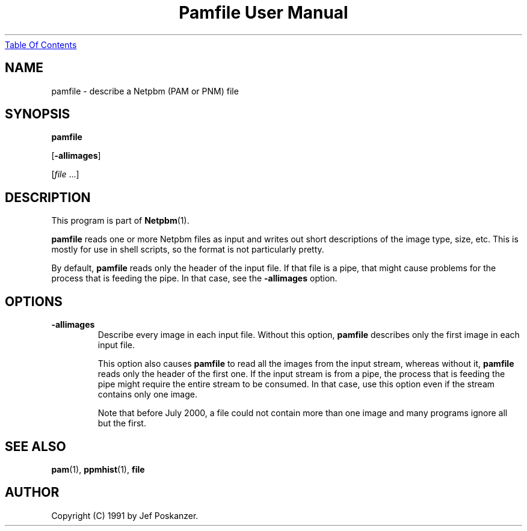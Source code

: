 ." This man page was generated by the Netpbm tool 'makeman' from HTML source.
." Do not hand-hack it!  If you have bug fixes or improvements, please find
." the corresponding HTML page on the Netpbm website, generate a patch
." against that, and send it to the Netpbm maintainer.
.TH "Pamfile User Manual" 0 "06 August 2000" "netpbm documentation"
.UR pamfile.html#index
Table Of Contents
.UE
\&

.UN lbAB
.SH NAME

pamfile - describe a Netpbm (PAM or PNM) file

.UN lbAC
.SH SYNOPSIS

\fBpamfile\fP

[\fB-allimages\fP]

[\fIfile\fP ...]

.UN lbAD
.SH DESCRIPTION
.PP
This program is part of
.BR Netpbm (1).
.PP
\fBpamfile\fP reads one or more Netpbm files as input and writes
out short descriptions of the image type, size, etc.  This is mostly
for use in shell scripts, so the format is not particularly pretty.
.PP
By default, \fBpamfile\fP reads only the header of the input file.
If that file is a pipe, that might cause problems for the process that is
feeding the pipe.  In that case, see the \fB-allimages\fP option.

.UN lbAE
.SH OPTIONS


.TP
\fB-allimages\fP
Describe every image in each input file.  Without this option,
\fBpamfile\fP describes only the first image in each input file.
.sp
This option also causes \fBpamfile\fP to read all the images from 
the input stream, whereas without it, \fBpamfile\fP reads only the header
of the first one.  If the input stream is from a pipe, the process that is
feeding the pipe might require the entire stream to be consumed.  In
that case, use this option even if the stream contains only one image.
.sp
Note that before July 2000, a file could not contain more than one
image and many programs ignore all but the first.



.UN lbAF
.SH SEE ALSO
.BR pam (1),
.BR ppmhist (1),
\fBfile\fP

.UN lbAG
.SH AUTHOR

Copyright (C) 1991 by Jef Poskanzer.
